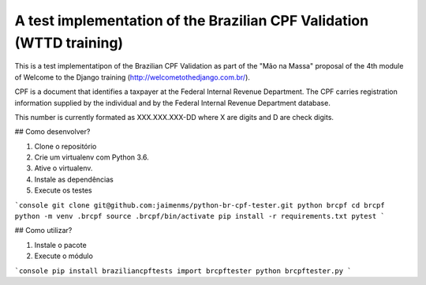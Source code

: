 A test implementation of the Brazilian CPF Validation (WTTD training)
=================================================================

This is a test implementatipon of the Brazilian CPF Validation as part of
the "Mão na Massa" proposal of the 4th module of Welcome to the Django
training (http://welcometothedjango.com.br/).

CPF is a document that identifies a taxpayer at the Federal Internal Revenue
Department. The CPF carries registration information supplied by the
individual and by the Federal Internal Revenue Department database.

This number is currently formated as XXX.XXX.XXX-DD where X are digits and D
are check digits.

## Como desenvolver?

1. Clone o repositório
2. Crie um virtualenv com Python 3.6.
3. Ative o virtualenv.
4. Instale as dependências
5. Execute os testes

```console
git clone git@github.com:jaimenms/python-br-cpf-tester.git python brcpf
cd brcpf
python -m venv .brcpf
source .brcpf/bin/activate
pip install -r requirements.txt
pytest
```

## Como utilizar?

1. Instale o pacote
2. Execute o módulo

```console
pip install braziliancpftests
import brcpftester
python brcpftester.py
```